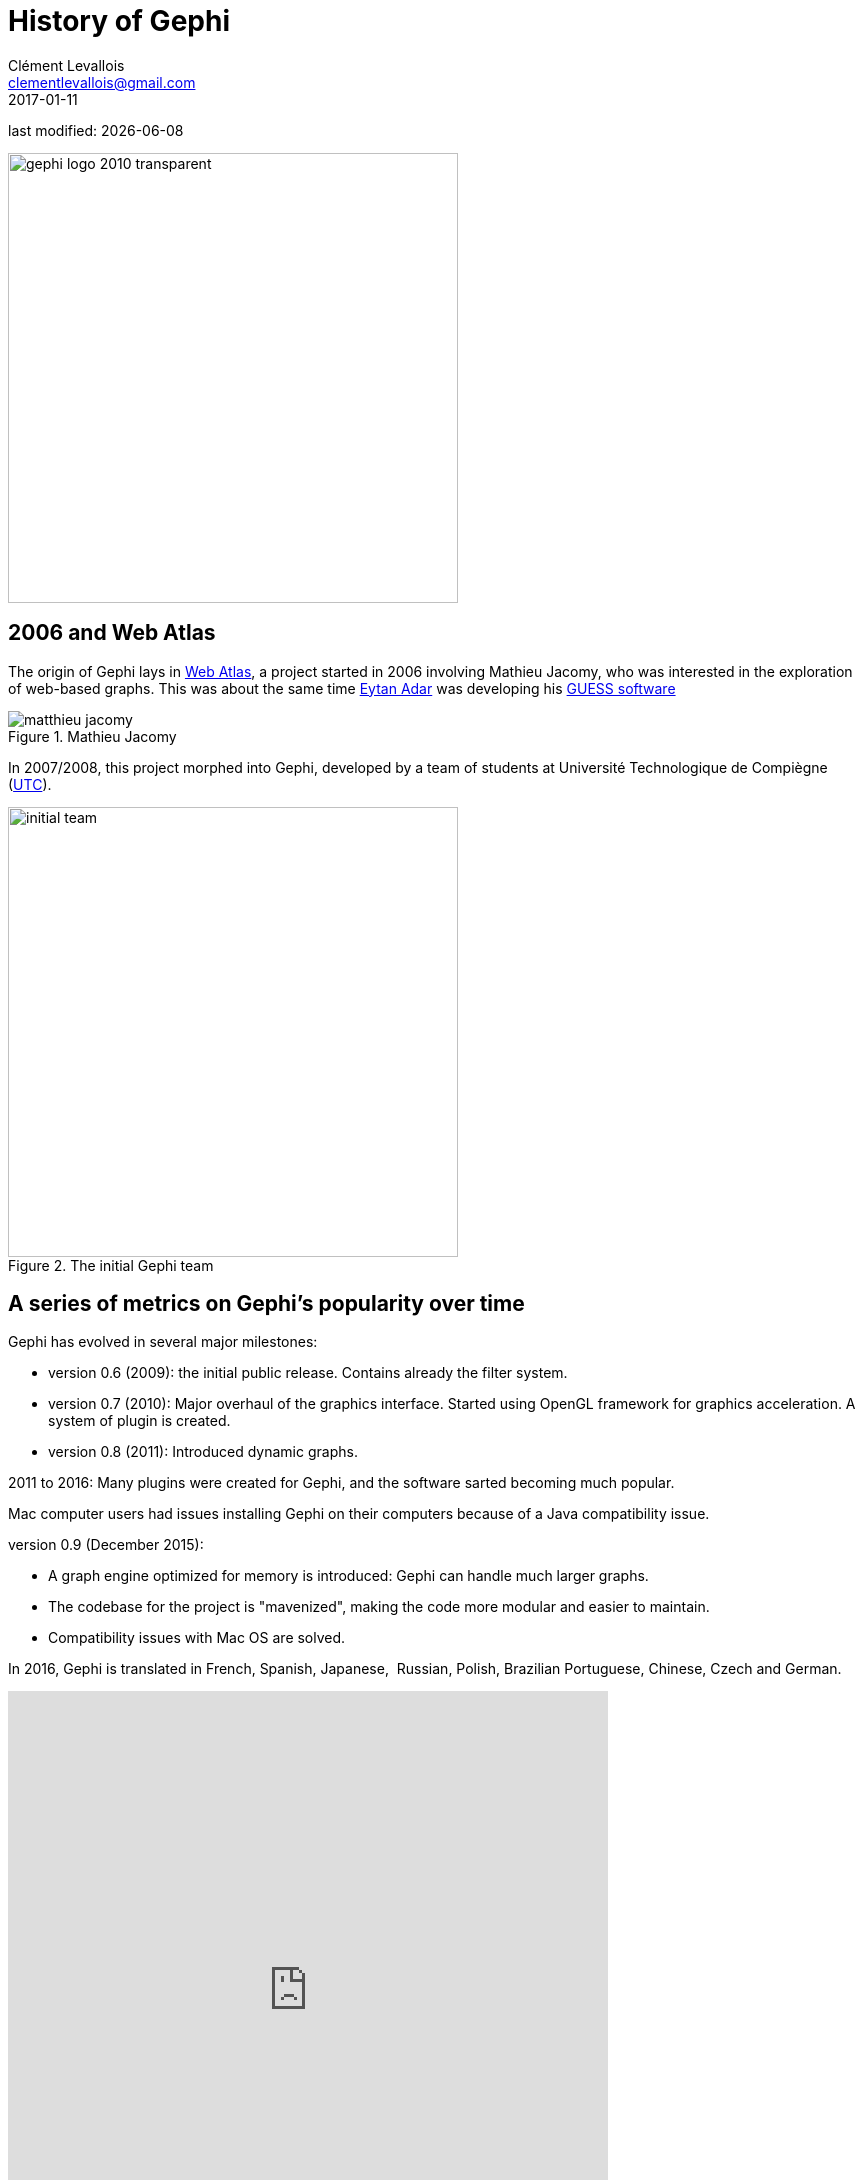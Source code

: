 = History of Gephi
Clément Levallois <clementlevallois@gmail.com>
2017-01-11

last modified: {docdate}

:revnumber: 1.0
:example-caption!:
ifndef::imagesdir[:imagesdir: ../images]
ifndef::sourcedir[:sourcedir: ../../../main/java]

:title-logo-image: gephi-logo-2010-transparent.png[width="450" align="center"]

image:gephi-logo-2010-transparent.png[width="450" align="center"]

//ST: 'Escape' or 'o' to see all sides, F11 for full screen, 's' for speaker notes

== 2006 and Web Atlas

//ST: History of Gephi

The origin of Gephi lays in http://webatlas.fr/wp/[Web Atlas], a project started in 2006 involving Mathieu Jacomy, who was interested in the exploration of web-based graphs.
This was about the same time http://www.cond.org/[Eytan Adar] was developing his https://www.google.com/url?sa=t&rct=j&q=&esrc=s&source=web&cd=1&cad=rja&uact=8&ved=0ahUKEwjljNmDtbrRAhXL6xQKHWDdDRMQFggcMAA&url=http%3A%2F%2Fgraphexploration.cond.org%2Fchi2006%2Fguess-chi2006.pdf&usg=AFQjCNETmuZqHoaZyJSYpSuTGQ87PNSCLA&sig2=ns0z9wqVRIo5riVtHv1QfQ[GUESS software]

image::matthieu-jacomy.jpg[align="center", title="Mathieu Jacomy", id=package_overview]

//ST: !

In 2007/2008, this project morphed into Gephi, developed by a team of students at Université Technologique de Compiègne (https://www.utc.fr/en.html[UTC]).

image::initial-team.png[width=450, align="center", title="The initial Gephi team"]

== A series of metrics on Gephi's popularity over time

//ST: !

Gephi has evolved in several major milestones:

- version 0.6 (2009): the initial public release. Contains already the filter system.
- version 0.7 (2010): Major overhaul of the graphics interface. Started using OpenGL framework for graphics acceleration. A system of plugin is created.

//ST: !

- version 0.8 (2011): Introduced dynamic graphs.

2011 to 2016: Many plugins were created for Gephi, and the software sarted becoming much popular.

Mac computer users had issues installing Gephi on their computers because of a Java compatibility issue.

//ST: !

version 0.9 (December 2015):

- A graph engine optimized for memory is introduced: Gephi can handle much larger graphs.
- The codebase for the project is "mavenized", making the code more modular and easier to maintain.
- Compatibility issues with Mac OS are solved.

//ST: !

In 2016, Gephi is translated in French, Spanish, Japanese,  Russian, Polish, Brazilian Portuguese, Chinese, Czech and German.

//ST: Cumulative downloads for Gephi

pass:[<iframe width="600" height="600" align="center" frameborder="0" scrolling="no" src="https://docs.google.com/spreadsheets/d/13mTifgFRpEH0vpXUF2USdy6kTTtPuEq9FgWWXYEPIck/pubchart?oid=657051972&amp;format=interactive"></iframe>]

ifdef::backend-pdf[]
image::https://docs.google.com/spreadsheets/d/13mTifgFRpEH0vpXUF2USdy6kTTtPuEq9FgWWXYEPIck/pubchart?oid=657051972&format=image[align="center", title="Gephi, cumulative downloads"]
endif::[]

//ST: General interest for Gephi and related software over 2004 - 2016

pass:[<iframe scrolling="no" style="border:none;" width="640" height="600" src="https://www.google.com/trends/fetchComponent?hl=en-US&amp;q=gephi,vosviewer,nodexl,cytoscape,ucinet%20&amp;content=1&amp;cid=TIMESERIES_GRAPH_0&amp;export=5&amp;w=640&amp;h=600"></iframe>]

ifdef::backend-pdf[]
image::google-trends-gephi.png[align="center", title=""]
endif::[]

//ST: Academic citations for Gephi (counting only citations to Bastian et al., 2009)

image::google-scholar-gephi.png[align="center", title=""]
